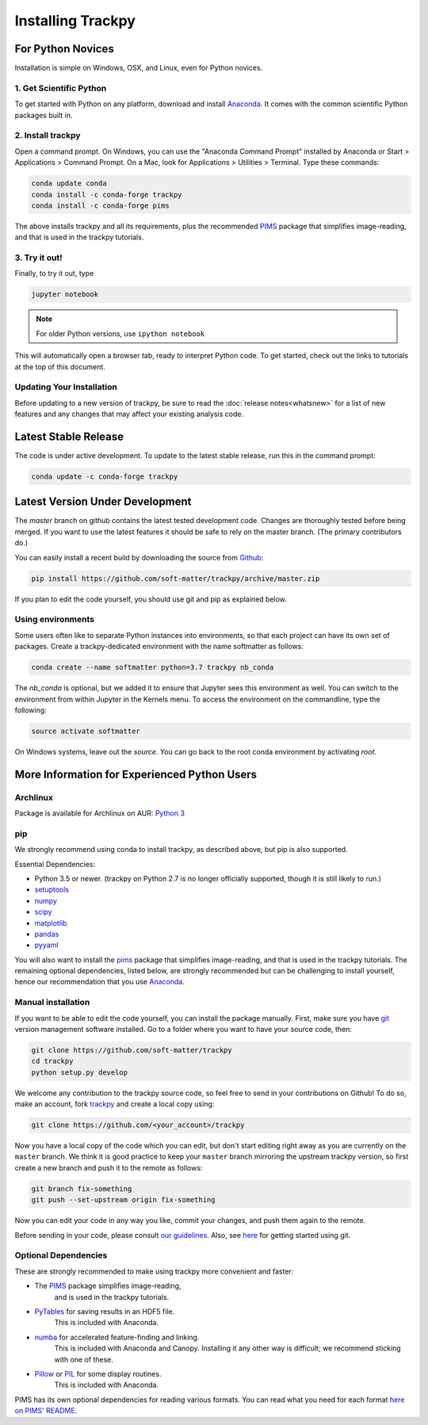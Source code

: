 .. _installation:

Installing Trackpy
------------------

For Python Novices
^^^^^^^^^^^^^^^^^^

Installation is simple on Windows, OSX, and Linux, even for Python novices.

1. Get Scientific Python
""""""""""""""""""""""""

To get started with Python on any platform, download and install
`Anaconda <https://www.anaconda.com/distribution/>`_. It comes with the
common scientific Python packages built in.

2. Install trackpy
""""""""""""""""""

Open a command prompt. On Windows, you can use the "Anaconda Command Prompt"
installed by Anaconda or Start > Applications > Command Prompt. On a Mac, look
for Applications > Utilities > Terminal. Type these commands:

.. code-block:: bash

   conda update conda
   conda install -c conda-forge trackpy
   conda install -c conda-forge pims

The above installs trackpy and all its requirements, plus the recommended
`PIMS <http://soft-matter.github.io/pims/>`_ package that simplifies image-reading,
and that is used in the trackpy tutorials.

3. Try it out!
""""""""""""""

Finally, to try it out, type

.. code-block:: bash

    jupyter notebook

.. note::  For older Python versions, use ``ipython notebook``

This will automatically open a browser tab, ready to interpret Python code.
To get started, check out the links to tutorials at the top of this document.

Updating Your Installation
""""""""""""""""""""""""""

Before updating to a new version of trackpy, be sure to read the
:doc:`release notes<whatsnew>` for a list of new features and any changes
that may affect your existing analysis code.

Latest Stable Release
^^^^^^^^^^^^^^^^^^^^^

The code is under active development. To update to the latest stable release,
run this in the command prompt:

.. code-block:: bash

    conda update -c conda-forge trackpy

Latest Version Under Development
^^^^^^^^^^^^^^^^^^^^^^^^^^^^^^^^

The `master` branch on github contains the latest tested development code.
Changes are thoroughly tested before being merged. If you want to use the
latest features it should be safe to rely on the master branch.
(The primary contributors do.)

You can easily install a recent build by downloading the source from
`Github <https://github.com/soft-matter/trackpy>`_:

.. code-block:: bash

    pip install https://github.com/soft-matter/trackpy/archive/master.zip

If you plan to edit the code yourself, you should use git and pip as
explained below.

Using environments
""""""""""""""""""

Some users often like to separate Python instances into environments, so that
each project can have its own set of packages. Create a trackpy-dedicated
environment with the name softmatter as follows:

.. code-block:: bash

    conda create --name softmatter python=3.7 trackpy nb_conda

The `nb_conda` is optional, but we added it to ensure that Jupyter sees this
environment as well. You can switch to the environment from within Jupyter in
the Kernels menu. To access the environment on the commandline, type the
following:

.. code-block:: bash

    source activate softmatter

On Windows systems, leave out the `source`. You can go back to the root conda
environment by activating `root`.


More Information for Experienced Python Users
^^^^^^^^^^^^^^^^^^^^^^^^^^^^^^^^^^^^^^^^^^^^^

Archlinux
"""""""""

Package is available for Archlinux on AUR: `Python 3 <https://aur.archlinux.org/packages/python-trackpy/>`__

pip
"""

We strongly recommend using conda to install trackpy, as described above,
but pip is also supported.

Essential Dependencies:

* Python 3.5 or newer. (trackpy on Python 2.7 is no longer officially supported, though it is still likely to run.)
* `setuptools <http://pythonhosted.org/setuptools/>`__
* `numpy <http://www.scipy.org/>`__
* `scipy <http://www.scipy.org/>`__
* `matplotlib <http://matplotlib.org/>`__
* `pandas <http://pandas.pydata.org/pandas-docs/stable/overview.html>`__
* `pyyaml <http://pyyaml.org/>`__

You will also want to install the `pims <http://soft-matter.github.io/pims/>`_
package that simplifies image-reading, and that is used in the trackpy tutorials.
The remaining optional dependencies, listed below, are strongly recommended but
can be challenging to install yourself, hence our recommendation that you
use `Anaconda <https://www.anaconda.com/distribution/>`_.

Manual installation
"""""""""""""""""""

If you want to be able to edit the code yourself, you can install the package
manually. First, make sure you have `git <https://git-scm.com/>`__ version
management software installed. Go to a folder where you want to have your
source code, then:

.. code-block:: bash

   git clone https://github.com/soft-matter/trackpy
   cd trackpy
   python setup.py develop

We welcome any contribution to the trackpy source code, so feel free to send
in your contributions on Github! To do so, make an account, fork
`trackpy <https://github.com/soft-matter/trackpy>`__ and create a local copy
using:

.. code-block:: bash

   git clone https://github.com/<your_account>/trackpy

Now you have a local copy of the code which you can edit, but don't start
editing right away as you are currently on the ``master`` branch. We think it
is good practice to keep your ``master`` branch mirroring the upstream
trackpy version, so first create a new branch and push it to the remote as
follows:

.. code-block:: bash

   git branch fix-something
   git push --set-upstream origin fix-something

Now you can edit your code in any way you like, commit your changes, and push
them again to the remote.

Before sending in your code, please consult
`our guidelines <https://github.com/soft-matter/trackpy/wiki/Information-for-contributors>`__.
Also, see `here <https://git-scm.com/book/en/v1/Getting-Started>`__ for getting
started using git.

Optional Dependencies
"""""""""""""""""""""

These are strongly recommended to make using trackpy more convenient and faster:

* The `PIMS <http://soft-matter.github.io/pims/>`_ package simplifies image-reading,
      and is used in the trackpy tutorials.
* `PyTables <http://www.pytables.org/moin>`__ for saving results in an HDF5 file. 
      This is included with Anaconda.
* `numba <http://numba.pydata.org/>`__ for accelerated feature-finding and linking. 
      This is included with Anaconda and Canopy. Installing it any other way is
      difficult; we recommend sticking with one of these.
* `Pillow <https://pillow.readthedocs.org/>`__ or `PIL <http://www.pythonware.com/products/pil/>`__ for some display routines.
      This is included with Anaconda.

PIMS has its own optional dependencies for reading various formats. You
can read what you need for each format
`here on PIMS' README <http://soft-matter.github.io/pims/stable>`__.
